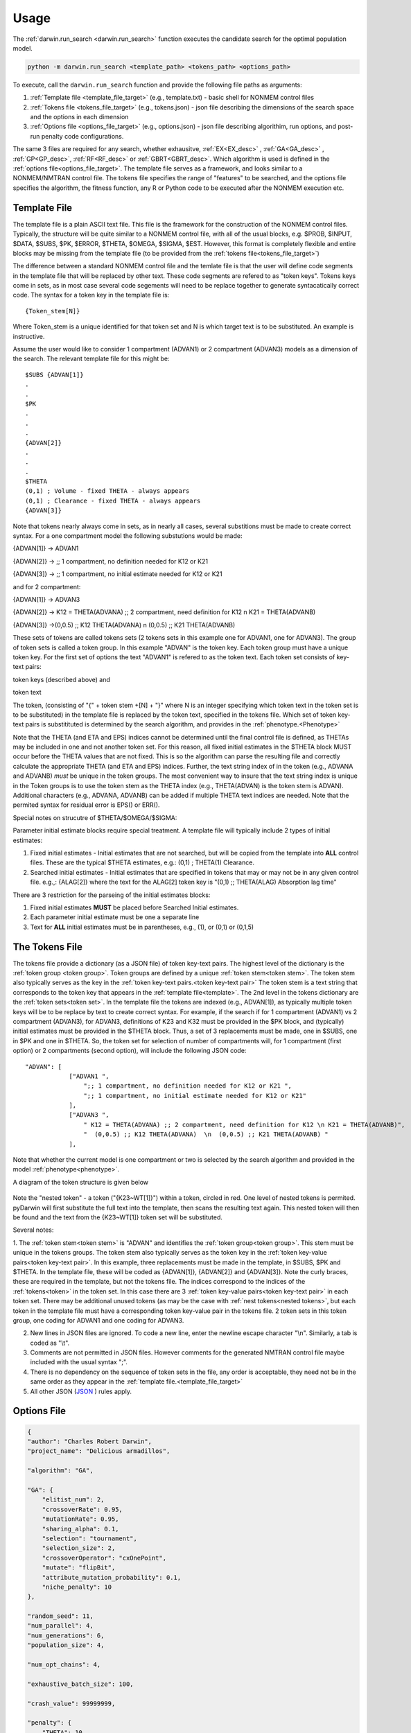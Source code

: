 
Usage
========

The :ref:`darwin.run_search <darwin.run_search>` function executes the candidate search for the optimal population model.

.. code:: python
    
    python -m darwin.run_search <template_path> <tokens_path> <options_path>

To execute, call the ``darwin.run_search`` function and provide the following file paths as arguments:

1. :ref:`Template file <template_file_target>` (e.g., template.txt) - basic shell for NONMEM control files
2. :ref:`Tokens file <tokens_file_target>` (e.g., tokens.json) - json file describing the dimensions of the search space and the options in each dimension
3. :ref:`Options file <options_file_target>` (e.g., options.json) - json file describing algorithim, run options, and post-run penalty code configurations.

.. _startRequiredFiles:
 
 
The same 3 files are required for any search, whether exhausitve, :ref:`EX<EX_desc>` , :ref:`GA<GA_desc>` , :ref:`GP<GP_desc>`, :ref:`RF<RF_desc>` or :ref:`GBRT<GBRT_desc>`. 
Which algorithm is used is defined in the :ref:`options file<options_file_target>`. The template 
file serves as a framework, and looks similar to a NONMEM/NMTRAN control file. The tokens file specifies the range of "features" to be searched, and the options 
file specifies the algorithm, the fitness function, any R or Python code to be executed after the NONMEM execution etc.
 
.. _template_file_target:

Template File
~~~~~~~~~~~~~~~~~~~
The template file is a plain ASCII text file. This file is the framework for the construction of the NONMEM control files. 
Typically, the structure will be quite similar to a NONMEM control file, with all of the 
usual blocks, e.g. $PROB, $INPUT, $DATA, $SUBS, $PK, $ERROR, $THETA, $OMEGA, $SIGMA, $EST. However, this format is 
completely flexible and entire blocks may be missing from the template file (to be provided from the  :ref:`tokens file<tokens_file_target>`)

The difference between a standard NONMEM control file and the temlate file is that the user will define code 
segments in the template file that will be replaced by other text. These code segments are refered to as "token keys". 
Tokens keys come in sets, as in most case several code segements will need to be replace together to generate syntacatically 
correct code. The syntax for a token key in the template file is:

::

    {Token_stem[N]}

Where Token_stem is a unique identified for that token set and N is which target text is to be substituted. An 
example is instructive.

Assume the user would like to consider 1 compartment (ADVAN1) or 2 compartment (ADVAN3) models as a dimension of the search. 
The relevant template file for this might be:

::

    $SUBS {ADVAN[1]}
    .
    .
    $PK
    .
    .
    .
    {ADVAN[2]}
    .
    .
    .
    $THETA
    (0,1) ; Volume - fixed THETA - always appears
    (0,1) ; Clearance - fixed THETA - always appears
    {ADVAN[3]}

Note that tokens nearly always come in sets, as in nearly all cases, several substitions must be made to create correct syntax. 
For a one compartment model the following substutions would be made:

{ADVAN[1]} -> ADVAN1

{ADVAN[2]} -> ;; 1 compartment, no definition needed for K12 or K21

{ADVAN[3]} -> ;; 1 compartment, no initial estimate needed for K12 or K21

and for 2 compartment:

{ADVAN[1]} -> ADVAN3

{ADVAN[2]} -> K12 = THETA(ADVANA) ;; 2 compartment, need definition for K12 \n K21 = THETA(ADVANB) 

{ADVAN[3]} ->(0,0.5) ;; K12 THETA(ADVANA)  \n  (0,0.5) ;; K21 THETA(ADVANB)

These sets of tokens are called tokens sets (2 tokens sets in this example one for ADVAN1, one for ADVAN3). The group of token sets 
is called a token group. In this example "ADVAN" is the token key. Each token group must have a unique token key. For the first set of options the text "ADVAN1" 
is refered to as the token text. Each token set consists of key-text pairs: 

token keys (described above) and 

token text

The token, (consisting of "{" + token stem +[N] + "}" where N is an integer specifying which token text in the token set is to be substituted) in the template file is 
replaced by the token text, specified in the tokens file. Which set of token key-text pairs is substitituted is determined by the search algorithm, and provides in 
the :ref:`phenotype.<Phenotype>`


Note that the THETA (and ETA and EPS) indices cannot be determined until the final control file is defined, as THETAs may be included in one and not another token set. 
For this reason, all fixed initial estimates in the $THETA block MUST occur before the THETA values that are not fixed. This is so the 
algorithm can parse the resulting file and correctly calculate the appropriate THETA (and ETA and EPS) indices. Further, the text string index of in the token (e.g., ADVANA and ADVANB) 
*must* be unique in the token groups. The most convenient way to insure that the text string index is unique in the Token groups is to use the token stem as the 
THETA index (e.g., THETA(ADVAN) is the token stem is ADVAN). Additional characters (e.g., ADVANA, ADVANB) can be added if multiple THETA text indices are needed. 
Note that the permited syntax for residual error is EPS() or ERR(). 

Special notes on strucutre of $THETA/$OMEGA/$SIGMA:

Parameter initial estimate blocks require special treatment. A template file will typically include 2 types of initial estimates:


1. Fixed initial estimates - Initial estimates that are not searched, but will be copied from the template into **ALL** control files. These are the typical $THETA estimates, e.g.: (0,1)  ; THETA(1) Clearance.

2. Searched initial estimates - Initial estimates that are specified in tokens that may or may not be in any given control file. e.g.,: {ALAG[2]} where the text for the ALAG[2] token key is "(0,1) ;; THETA(ALAG) Absorption lag time"
   

There are 3 restriction for the parseing of the initial estimates blocks:

1. Fixed initial estimates **MUST** be placed before Searched Initial estimates.

2. Each parameter initial estimate must be one a separate line
   
3. Text for **ALL** initial estimates must be in parentheses, e.g., (1), or (0,1) or (0,1,5)


.. _tokens_file_target:

The Tokens File
~~~~~~~~~~~~~~~

The tokens file provide a dictionary (as a JSON file) of token key-text pairs. The highest level of the dictionary is the :ref:`token group <token group>`. Token groups are 
defined by a unique :ref:`token stem<token stem>`. The token stem also typically serves as the key in the :ref:`token key-text pairs.<token key-text pair>` The token stem is 
a text string that corresponds to the token key that appears in the :ref:`template file<template>`. 
The 2nd level in the tokens dictionary are the :ref:`token sets<token set>`. In the template file the tokens are indexed (e.g., ADVAN[1]), as typically multiple token keys 
will be to be replace by text to create correct syntax. For example, if the search if for 1 compartment (ADVAN1) vs 2 compartment (ADVAN3), for ADVAN3, definitions of K23 
and K32 must be provided in the $PK block, and (typically) initial estimates must be provided in the $THETA block. Thus, a set of 3 replacements must be made, one in $SUBS, 
one in $PK and one in $THETA. So, the token set for selection of number of compartments will, for 1 compartment (first option) or 2 compartments (second option), 
will include the following JSON code:

::

    "ADVAN": [
                ["ADVAN1 ",
                    ";; 1 compartment, no definition needed for K12 or K21 ",
                    ";; 1 compartment, no initial estimate needed for K12 or K21"
                ],
                ["ADVAN3 ",
                    " K12 = THETA(ADVANA) ;; 2 compartment, need definition for K12 \n K21 = THETA(ADVANB)",
                    "  (0,0.5) ;; K12 THETA(ADVANA)  \n  (0,0.5) ;; K21 THETA(ADVANB) "
                ],

Note that whether the current model is one compartment or two is selected by the search algorithm and provided in the model :ref:`phenotype<phenotype>`.

A diagram of the token structure is given below


.. figure:: tokens.png

Note the "nested token" - a token ("{K23~WT[1]}") within a token, circled in red. One level of nested tokens is permited. pyDarwin will first substitute the full text 
into the template, then scans the resulting text again. This nested token will then be found and the text from the {K23~WT[1]} token set will be substituted. 


Several notes:


1. The :ref:`token stem<token stem>` is "ADVAN" and identifies the :ref:`token group<token group>`. This stem must be unique in the tokens groups. The token stem also typically 
serves as the token key in the :ref:`token key-value pairs<token key-text pair>`. In this example, three replacements must be made in the template, in $SUBS, $PK and $THETA. 
In the template file, these will be coded as {ADVAN[1]}, {ADVAN[2]} and {ADVAN[3]}. Note the curly braces, these are required in the template, but not the tokens file. The indices correspond to the indices of the :ref:`tokens<token>` in the token set. In this case there are 3 :ref:`token key-value pairs<token key-text pair>` in each token set. There may be additional unused tokens (as may be the case with :ref:`nest tokens<nested tokens>`, but each token in the template file must have a corresponding token key-value pair in the tokens file. 2 token sets in this token group, one coding for ADVAN1 and one coding for ADVAN3.

2. New lines in JSON files are ignored. To code a new line, enter the newline escape character "\\n". Similarly, a tab is coded as "\\t".

3. Comments are not permitted in JSON files. However comments for the generated NMTRAN control file maybe included with the usual syntax ";".

4. There is no dependency on the sequence of token sets in the file, any order is acceptable, they need not be in the same order as they appear in the :ref:`template file.<template_file_target>`

5. All other JSON (`JSON <https://www.json.org/json-en.html>`_ ) rules apply.



.. _options_file_target:

Options File
~~~~~~~~~~~~~~~~~~~

.. code:: json

    {
    "author": "Charles Robert Darwin",
    "project_name": "Delicious armadillos",

    "algorithm": "GA",

    "GA": {
        "elitist_num": 2,
        "crossoverRate": 0.95,
        "mutationRate": 0.95,
        "sharing_alpha": 0.1,
        "selection": "tournament",
        "selection_size": 2,
        "crossoverOperator": "cxOnePoint",
        "mutate": "flipBit",
        "attribute_mutation_probability": 0.1,
        "niche_penalty": 10
    },

    "random_seed": 11,
    "num_parallel": 4,
    "num_generations": 6,
    "population_size": 4,

    "num_opt_chains": 4,

    "exhaustive_batch_size": 100,

    "crash_value": 99999999,

    "penalty": {
        "THETA": 10,
        "OMEGA": 10,
        "SIGMA": 10,
        "convergence": 100,
        "covariance": 100,
        "correlation": 100,
        "conditionNumber": 100,
        "non_influential_tokens": 0.00001
    },

    "downhill_period": 2,
    "num_niches": 2,
    "niche_radius": 2,
    "local_2_bit_search": true,
    "final_downhill_search": true,

    "nmfePath": "/opt/nm751/util/nmfe75",
    "model_run_timeout": 1200,
    "model_run_priority_class": "below_normal",

    "postprocess": {
        "useR": true,
        "RScriptPath": "/some/R/path/rscript",
        "postRunRCode": "{project_dir}/simplefunc.r",
        "R_timeout": 30,
        "usePython": true,
        "postRunPythonCode": "{project_dir}/../simplefunc_common.py"
    },

    "use_saved_models": false,
    "saved_models_file": "{working_dir}/models0.json",
    "saved_models_readonly": false,

    "remove_run_dir": false,
    "remove_temp_dir": true,

    "model_run_man": "darwin.GridRunManager",
    "model_cache": "darwin.MemoryModelCache",
    "grid_adapter": "darwin.GenericGridAdapter",
    "engine_adapter": "nonmem",

    "working_dir": "~/darwin/Ex1",
    "data_dir": "{project_dir}/data",
    "output_dir": "{project_dir}/output",
    "temp_dir": "{working_dir}/temp",

    "generic_grid_adapter": {
        "python_path": "~/darwin/venv/bin/python",
        "submit_search_command": "qsub -b y -o {project_dir}/out.txt -e {project_dir}/err.txt -N '{project_name}'",
        "submit_command": "qsub -b y -o {results_dir}/{run_name}.out -e {results_dir}/{run_name}.err -N {job_name}",
        "submit_job_id_re": "Your job (\\w+) \\(\".+?\"\\) has been submitted",
        "poll_command": "qstat -s z",
        "poll_job_id_re": "^\\s+(\\w+)",
        "poll_interval": 5,
        "delete_command": "qdel {project_stem}-*"
    }
    }

Description of the options is given in :ref:`Options<Options>`.


Note that the the options are saved to a json file. Json supports string, numeric and Boolen (true|false)
Options include

author: String, Author, currently not used, Default - blank

homeDir: String, Linux style for the home directory, generation/interation subfolders will be placed here, Required

algorithm: String, Required GA (
:ref:`GA_desc`) EX (
:ref:`EX_desc`) GP (
:ref:`GP_desc`) RF (
:ref:`RF_desc`) GBRT (
:ref:`GBRT_desc`). Which algorithm to use.

random_seed: Integer, required if using GA/GP/RF or GBRT, 

population_size: Integer, required if using algorithm other than exhaustive search

nmfePath: String, required, path to nmfe??.bat file. Currently supported are nmfe74.bat and nmfe75.bat. 

num_parallel: Integer, optional. Number of NONMEM models to run in parallel, Default = 4

num_generations: Integer, required if using GA/GP/RF or GBRT

niche_penalty: Numeric, required if using GA. Require for calculation of the crowding penalty. 
The niche penalty is calculate by first calculating the "distance matrix", the pair wise Mikowski distance (https://en.wikipedia.org/wiki/Minkowski_distance) from the present model to all other models in the generation. 
The "crowding" quantity is then calculated a the sum of:
1 - (distance/niche_radius)**sharing_alpha for all other models in the generation for which the Mikowski distance is less than the niche radius. 
Finally, the penalty is calculated as:
exp((crowding-1)*niche_penalty)-1
The objective of using a niche penalty is to maintain diversity of models, to avoid premature convergence of the search, by penalizing when models are too 
similar to other models in the current generation.
A typical value for the penalty is 10.

num_niches: Integer, required if using GA.

niche_radius: Numeric, required if using GA. A typical value for niche_radius is 2.

THETAPenalty: Numeric, required  

OMEGAPenalty: Numeric, required  

SIGMAPenalty: Numeric, required  

conditionNumberPenalty: Numeric, required   

covariancePenalty: Numeric, required 

covergencePenalty: Numeric, required 

correlationLimit: Numeric, required

correlationPenalty: Numeric, required. Penalty if the absolute value of any off diagonal of the OMEGA matrix exceeds correlationLimit

crash_value: numeric, required. The fitness/reward value to assign to a model that fails to complete. Typical value is 99999999, should be larger than that 
expected from any model that does complete.  

crossoverRate: 0.95, 

downhill_q:5,

elitist_num: 4,

mutationRate: 0.95, 

attribute_mutation_probability: 0.1, 

input_model_json: None, 

max_model_list_size: Integer, required. The algorithm generates models in batches. For exhausitve search in particular, this may result in a very large number of 
model (100,000's?). This can lead to memory issues with a very large array of large objects. To address this, the user can (and should) define that only a 
limited number of models will be gnerated at a time, all those model run, then the list recreated. A typical value for a capable computer is 10,000.

mutate: string, required for GA. What method to use for mutation, only available option is flipBit

non_influential_tokens_penalty: 0.00001,

remove_run_dir: Boolean, options (false), Delete entire run directory. By default, all F*, WKS* file, the executable file and other non-essential files will be deleted.
NONMEM $TABLE files (unless deleted as F* or WKS*) will be retained. If large $TABLE files are written for each run, a great deal of disk space can be required. If $TABLE 
file are needed to postRunRCode, they can be deleted in the user provided R code to preserve disc space.

fullExhaustiveSearch_qdownhill: Boolean, required. The option exists to run a local exhausitve search with 2 bit radius after each dowhill search. Note that for large dimension 
search space, this can be time consuming. The number of models in each step is (dimension*dimension)/2 + dimension/2, where dimension is the number of bits Required
to define the search space.

final_fullExhaustiveSearch:  Boolean, required. The option exists to run a local exhausitve search with 2 bit radius at the end of the search. Note that for large dimension 
search space, this can be time consuming. The number of models in each step is (dimension*dimension)/2 + dimension/2, where dimension is the number of bits Required
to define the search space.

selection: string, required for GA. The algorithm used for the selection step in GA, only currently available algorithm is tournament.

selection_size: integer, required for GA. How many "parents" to select for the tournament  

sharing_alpha: 0.1,  

timeout_sec: numeric (seconds), optional(1200);. NONMEM run will be terminated (and result will be CRASH) if run time exceeds this. 

useR: boolean, optional (false). Whether to call user provided R code after each NONMEM run. If true, postRunRCode must provide path to R code

postRunRCode: string, required if useR is true. Path to R code to be run after each NONMEM run. Required return values a vector of 
length 2. The first will be a numeric (or character that can be cast as numeric) that will be added to the fitness/reward values. The 2nd is a character 
string that will be appended to the NONMEM output file.

usePython: boolean, optional (false). Whether to call user provided Python code after each NONMEM run. If true, postRunPythonCode must provide path to R code   

postRunPythonCode: string, required if usePython is true.  
crossoverOperator: cxOnePoint ,

NM_priority_class: string, optional, default = normal. Recommended to maintain interface responsiveness is below_normal,

search_omega_bands: false,

max_omega_band_width: integer, required if seach_omega_bands is true. Unfortunately is was not possible to query the temlate file and token groups to, in general,
determine the maximum size of all $OMEGA blocks. Therefore, the user is required to provide the maximum number of off diagonal bands that would be searched. This is 
required to determine the number of bits to be included in the bit string/search space.

